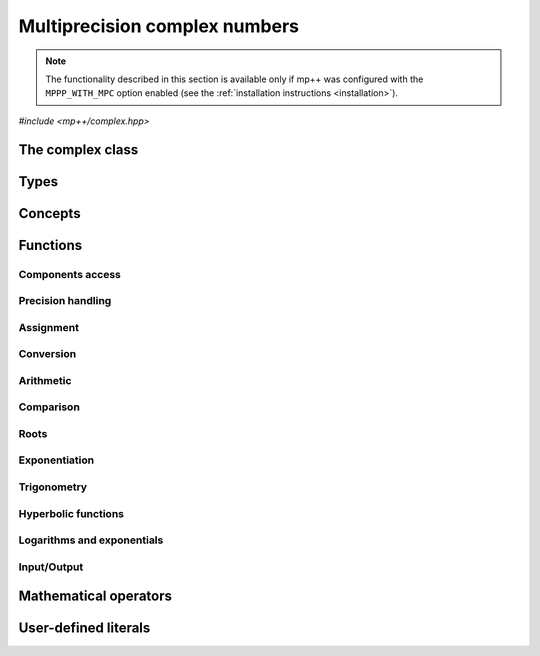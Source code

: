 Multiprecision complex numbers
==============================

.. note::

   The functionality described in this section is available only if mp++ was configured
   with the ``MPPP_WITH_MPC`` option enabled (see the :ref:`installation instructions <installation>`).

.. versionadded:: 0.20

*#include <mp++/complex.hpp>*

The complex class
-----------------

.. cpp:class:: mppp::complex

   Multiprecision complex class.

   This class represents arbitrary-precision complex values as real-imaginary pairs encoded in a
   binary floating-point format.
   It acts as a wrapper around the MPC :cpp:type:`mpc_t` type, pairing multiprecision significands
   (whose size can be set at runtime) to fixed-size exponents. In other words, the real and imaginary parts
   of :cpp:class:`~mppp::complex`
   values can have an arbitrary number of binary digits of precision (limited only by the available memory),
   but the exponent range is limited. The real and imaginary parts of a :cpp:class:`~mppp::complex` always
   have the same precision.

   :cpp:class:`~mppp::complex` aims to behave like a floating-point C++ type whose precision is a runtime property
   of the class instances rather than a compile-time property of the type. Because of this, the way precision
   is handled in :cpp:class:`~mppp::complex` differs from the way it is managed in MPC. The most important difference
   is that in operations involving :cpp:class:`~mppp::complex` the precision of the result is usually determined
   by the precision of the operands, whereas in MPC the precision of the operation is determined by the precision
   of the return value (which is always passed as the first function parameter in the MPC API). For instance,
   in the following code,

   .. code-block:: c++

      auto c = complex{5, complex_prec_t(200)} + real{6, complex_prec_t(150)};

   the first operand has a value of 5 and precision of 200 bits, while the second operand has a value of 6 and precision
   150 bits. The precision of the result ``c`` will be
   the maximum precision among the two operands, that is, 200 bits.

   The real and imaginary parts of a :cpp:class:`~mppp::complex` always have the same precision.
   The precision of a :cpp:class:`~mppp::complex` can be set at construction, or it can be changed later via functions
   such as :cpp:func:`mppp::complex::set_prec()`, :cpp:func:`mppp::complex::prec_round()`, etc. By default,
   the precision of a :cpp:class:`~mppp::complex` is automatically deduced upon construction following a set of heuristics
   aimed at ensuring that the constructed :cpp:class:`~mppp::complex` preserves the value used for initialisation,
   if possible.
   For instance, by default the construction of a :cpp:class:`~mppp::complex` from a 32 bit integer will yield a
   :cpp:class:`~mppp::complex` with a precision of 32 bits. This behaviour can be altered by specifying explicitly
   the desired precision value.

   Most of the functionality is exposed via plain :ref:`functions <complex_functions>`, with the
   general convention that the functions are named after the corresponding MPC functions minus the leading ``mpc_``
   prefix. For instance, the MPC call

   .. code-block:: c++

      mpc_add(rop, a, b, MPC_RNDNN);

   that writes the result of ``a + b``, rounded to nearest, into ``rop``, becomes simply

   .. code-block:: c++

      add(rop, a, b);

   where the ``add()`` function is resolved via argument-dependent lookup. Function calls with overlapping arguments
   are allowed, unless noted otherwise. Unless otherwise specified, the :cpp:class:`~mppp::complex` API always
   rounds to nearest (that is, the ``MPC_RNDNN`` rounding mode is used).

   Various :ref:`overloaded operators <complex_operators>` are provided. The arithmetic operators always return
   a :cpp:class:`~mppp::complex` result.

   Member functions are provided to access directly the internal :cpp:type:`mpc_t` instance (see
   :cpp:func:`mppp::complex::get_mpc_t()` and :cpp:func:`mppp::complex::_get_mpc_t()`), so that
   it is possible to use transparently the MPC API with :cpp:class:`~mppp::complex` objects.

   A :ref:`tutorial <tutorial_complex>` showcasing various features of :cpp:class:`~mppp::complex`
   is available.

   .. cpp:function:: complex()

      Default constructor.

      The real and imaginary parts will both be initialised to positive zero, the precision will be
      the value returned by :cpp:func:`mppp::real_prec_min()`.

   .. cpp:function:: complex(const complex &other)
   .. cpp:function:: complex(complex &&other) noexcept

      Copy and move constructors.

      The copy constructor performs an exact deep copy of the input object.

      After move construction, the only valid operations on *other* are
      destruction, copy/move assignment and the invocation of the :cpp:func:`~mppp::complex::is_valid()`
      member function. After re-assignment, *other* can be used normally again.

      :param other: the construction argument.

   .. cpp:function:: explicit complex(const complex &other, complex_prec_t p)
   .. cpp:function:: explicit complex(complex &&other, complex_prec_t p)

      Copy/move constructors with custom precision.

      These constructors will set *this* to the value of *other* with precision *p*. If *p*
      is smaller than the precision of *other*, a rounding operation will be performed,
      otherwise the value will be copied exactly.

      After move construction, the only valid operations on *other* are
      destruction, copy/move assignment and the invocation of the :cpp:func:`~mppp::complex::is_valid()`
      member function. After re-assignment, *other* can be used normally again.

      :param other: the construction argument.
      :param p: the desired precision.

      :exception std\:\:invalid_argument: if *p* is outside the range established by
        :cpp:func:`mppp::real_prec_min()` and :cpp:func:`mppp::real_prec_max()`.

   .. cpp:function:: template <complex_interoperable T> explicit complex(T &&x, complex_prec_t p)
   .. cpp:function:: template <complex_interoperable T> explicit complex(T &&x)

      Generic constructors.

      The generic constructors will set ``this`` to the value of *x*.

      The variant with the *p* argument will set the precision of ``this``
      exactly to *p*.

      The variant without the *p* argument will set the
      precision of ``this`` according to the following heuristics:

      * if ``T`` is :cpp:class:`~mppp::real`, then the precision is set to
        the precision of *x* (as returned by :cpp:func:`mppp::real::get_prec()`),
      * if ``T`` is real-valued, then the precision is set following the same
        heuristics described in the generic constructor of :cpp:class:`~mppp::real`,
      * if ``T`` is complex-valued, then the precision is set to the maximum
        between the precisions of the real and imaginary parts of *x* (which are deduced
        following the same
        heuristics described in the generic constructor of :cpp:class:`~mppp::real`).

      :param x: the construction argument.
      :param p: the desired precision.

      :exception unspecified: any exception raised by the invoked :cpp:class:`~mppp::real`
        constructor.

   .. cpp:function:: template <rv_complex_interoperable T, rv_complex_interoperable U> explicit complex(T &&x, U &&y, complex_prec_t p)
   .. cpp:function:: template <rv_complex_interoperable T, rv_complex_interoperable U> explicit complex(T &&x, U &&y)

      Generic constructors from real and imaginary parts.

      These constructors will set ``this`` to :math:`x+\imath y`.

      The variant with the *p* argument will set the precision of ``this``
      exactly to *p*.

      Otherwise, the precision of ``this`` will be the maximum among the deduced precisions
      of *x* and *y*. The precision deduction rules are the same explained in the generic
      constructors of :cpp:class:`~mppp::real`. If *x* and/or *y* are :cpp:class:`~mppp::real`,
      the deduced precision is the output of :cpp:func:`mppp::real::get_prec()`.

      :param x: the real part of the value that will be used for the initialisation.
      :param y: the imaginary part of the value that will be used for the initialisation.
      :param p: the desired precision.

      :exception unspecified: any exception raised by the invoked :cpp:class:`~mppp::real`
        constructor.

   .. cpp:function:: template <string_type T> explicit complex(const T &s, int base, complex_prec_t p)
   .. cpp:function:: template <string_type T> explicit complex(const T &s, complex_prec_t p)

      Constructors from string, base and precision.

      These constructors will initialise ``this`` from the :cpp:concept:`~mppp::string_type` *s*,
      which is interpreted as a complex number in base *base*. *base* must be either zero (in which case the base
      will be automatically deduced) or a number in the :math:`\left[ 2,62 \right]` range.
      The accepted string formats are:

      * a single floating-point number (e.g., ``1.234``),
      * a single floating-point number surrounded by round brackets
        (e.g., ``(1.234)``),
      * a pair of floating-point numbers, surrounded by round brackets and
        separated by a comma (e.g., ``(1.234, 4.567)``).

      The allowed floating-point representations (for both the real and imaginary part)
      are described in the documentation of the constructor from string of
      :cpp:class:`~mppp::real`.

      The precision of ``this`` will be set to *p*.

      The second constructor calls the first one with a *base* value of 10.

      :param s: the input string.
      :param base: the base used in the string representation.
      :param p: the desired precision.

      :exception std\:\:invalid_argument: if *base* is not zero and not in the
        :math:`\left[ 2,62 \right]` range, or *s* cannot be interpreted as a complex number.

      :exception unspecified: any exception thrown by the constructor of
        :cpp:class:`~mppp::real` from string.

   .. cpp:function:: explicit complex(const char *begin, const char *end, int base, complex_prec_t p)
   .. cpp:function:: explicit complex(const char *begin, const char *end, complex_prec_t p)

      Constructors from range of characters, base and precision.

      The first constructor will initialise ``this`` from the content of the input half-open range,
      which is interpreted as the string representation of a complex value in base ``base``.

      Internally, the constructor will copy the content of the range to a local buffer, add a
      string terminator, and invoke the constructor from string, base and precision.

      The second constructor calls the first one with a *base* value of 10.

      :param begin: the start of the input range.
      :param end: the end of the input range.
      :param base: the base used in the string representation.
      :param p: the desired precision.

      :exception unspecified: any exception thrown by the constructor from string, or by memory
        allocation errors in standard containers.

   .. cpp:function:: explicit complex(const mpc_t c)

      Constructor from an :cpp:type:`mpc_t`.

      This constructor will initialise ``this`` with an exact deep copy of *c*.

      .. warning::

         It is the user's responsibility to ensure that *c* has been correctly initialised
         with a precision which is:

         * the same for the real and imaginary parts,
         * within the bounds established by :cpp:func:`mppp::real_prec_min()`
           and :cpp:func:`mppp::real_prec_max()`.

      :param c: the :cpp:type:`mpc_t` that will be deep-copied.

   .. cpp:function:: explicit complex(mpc_t &&c)

      Move constructor from an :cpp:type:`mpc_t`.

      This constructor will initialise ``this`` with a shallow copy of *c*.

      .. warning::

         It is the user's responsibility to ensure that *c* has been correctly initialised
         with a precision which is:

         * the same for the real and imaginary parts,
         * within the bounds established by :cpp:func:`mppp::real_prec_min()`
           and :cpp:func:`mppp::real_prec_max()`.

         Additionally, the user must ensure that, after construction, ``mpc_clear()`` is never
         called on *c*: the resources previously owned by *c* are now owned by ``this``, which
         will take care of releasing them when the destructor is called.

      .. note::

         Due to a compiler bug, this constructor is not available on Microsoft Visual Studio.

      :param c: the :cpp:type:`mpc_t` that will be moved.

   .. cpp:function:: ~complex()

      Destructor.

      The destructor will run sanity checks in debug mode.

   .. cpp:function:: complex &operator=(const complex &other)
   .. cpp:function:: complex &operator=(complex &&other) noexcept

      Copy and move assignment operators.

      :param other: the assignment argument.

      :return: a reference to ``this``.

   .. cpp:function:: template <complex_interoperable T> complex &operator=(T &&x)

      The generic assignment operator will set ``this`` to the value of *x*.

      The precision of ``this`` will be set according to the same
      heuristics described in the generic constructor.

      :param x: the assignment argument.

      :return: a reference to ``this``.

      :exception unspecified: any exception thrown by the generic assignment operator
        of :cpp:class:`~mppp::real`.

   .. cpp:function:: complex &operator=(const mpc_t c)

      Copy assignment from :cpp:type:`mpc_t`.

      This operator will set ``this`` to a deep copy of *c*.

      .. warning::

         It is the user's responsibility to ensure that *c* has been correctly initialised
         with a precision which is:

         * the same for the real and imaginary parts,
         * within the bounds established by :cpp:func:`mppp::real_prec_min()`
           and :cpp:func:`mppp::real_prec_max()`.

      :param c: the assignment argument.

      :return: a reference to ``this``.

   .. cpp:function:: complex &operator=(mpc_t &&c)

      Move assignment from :cpp:type:`mpc_t`.

      This operator will set ``this`` to a shallow copy of *c*.

      .. warning::

         It is the user's responsibility to ensure that *c* has been correctly initialised
         with a precision which is:

         * the same for the real and imaginary parts,
         * within the bounds established by :cpp:func:`mppp::real_prec_min()`
           and :cpp:func:`mppp::real_prec_max()`.

         Additionally, the user must ensure that, after the assignment, ``mpc_clear()`` is never
         called on *c*: the resources previously owned by *c* are now owned by ``this``, which
         will take care of releasing them when the destructor is called.

      .. note::

         Due to a compiler bug, this operator is not available on Microsoft Visual Studio.

      :param c: the assignment argument.

      :return: a reference to ``this``.

   .. cpp:function:: bool is_valid() const noexcept

      Check validity.

      A :cpp:class:`~mppp::complex` becomes invalid after it is used
      as an argument to the move constructor.

      :return: ``true`` if ``this`` is valid, ``false`` otherwise.

   .. cpp:function:: complex &set(const complex &other)

      Set to another :cpp:class:`~mppp::complex`.

      This member function will set ``this`` to the value of *other*. Contrary to the copy assignment operator,
      the precision of the assignment is dictated by the precision of ``this``, rather than
      the precision of *other*. Consequently, the precision of ``this`` will not be altered by the
      assignment, and a rounding might occur, depending on the values
      and the precisions of the operands.

      This function is a thin wrapper around the ``mpc_set()`` assignment function from the MPC API.

      :param other: the value to which ``this`` will be set.

      :return: a reference to ``this``.

   .. cpp:function:: template <complex_interoperable T> complex &set(const T &x)

      Generic setter.

      This member function will set ``this`` to the value of *x*. Contrary to the generic assignment operator,
      the precision of the assignment is dictated by the precision of ``this``, rather than
      being deduced from the type and value of *x*. Consequently, the precision of ``this`` will not be altered
      by the assignment, and a rounding might occur, depending on the operands.

      :param x: the value to which ``this`` will be set.

      :return: a reference to ``this``.

   .. cpp:function:: template <string_type T> complex &set(const T &s, int base = 10)

      Setter to string.

      This member function will set ``this`` to the value represented by *s*, which will
      be interpreted as a complex number in base *base* (the expected string representations
      for a complex number are detailed in the documentation of the constructor from string).
      *base* must be either 0 (in which case the base is
      automatically deduced), or a value in the :math:`\left[ 2,62 \right]` range.
      The precision of the assignment is dictated by the
      precision of ``this``, and a rounding might thus occur.

      If *s* is not a valid representation of a complex number in base *base*, the real and imaginary
      parts of ``this`` will be set to NaN and an error will be raised.

      :param s: the string to which ``this`` will be set.
      :param base: the base used in the string representation.

      :return: a reference to ``this``.

      :exception std\:\:invalid_argument: if *s* cannot be parsed as a complex value, or if the value
        of *base* is invalid.
      :exception unspecified: any exception thrown by memory allocation errors in standard containers.

   .. cpp:function:: complex &set(const char *begin, const char *end, int base = 10)

      Set to character range.

      This setter will set ``this`` to the content of the input half-open range,
      which is interpreted as the string representation of a complex value in base *base*.

      Internally, the setter will copy the content of the range to a local buffer, add a
      string terminator, and invoke the setter to string.

      :param begin: the start of the input range.
      :param end: the end of the input range.
      :param base: the base used in the string representation.

      :return: a reference to ``this``.

      :exception unspecified: any exception thrown by the setter to string, or by memory
        allocation errors in standard containers.

   .. cpp:function:: complex &set(const mpc_t c)

      Set to an :cpp:type:`mpc_t`.

      This member function will set ``this`` to the value of *c*. Contrary to the corresponding assignment operator,
      the precision of the assignment is dictated by the precision of ``this``, rather than
      the precision of *c*. Consequently, the precision of ``this`` will not be altered by the
      assignment, and a rounding might occur, depending on the values
      and the precisions of the operands.

      This function is a thin wrapper around the ``mpc_set()`` assignment function from the MPC API.

      .. warning::

         It is the user's responsibility to ensure that *c* has been correctly initialised
         with a precision which is:

         * the same for the real and imaginary parts,
         * within the bounds established by :cpp:func:`mppp::real_prec_min()`
           and :cpp:func:`mppp::real_prec_max()`.

      :param c: the assignment argument.

      :return: a reference to ``this``.

   .. cpp:function:: complex &set_nan()

      Set to NaN.

      This member function will set both the real and imaginary parts of ``this``
      to NaN.

      :return: a reference to ``this``.

   .. cpp:function:: const mpc_struct_t *get_mpc_t() const
   .. cpp:function:: mpc_struct_t *_get_mpc_t()

      Getters for the internal :cpp:type:`mpc_t` instance.

      These member functions will return a const or mutable pointer
      to the internal :cpp:type:`mpc_t` instance.

      .. warning::

         When using the mutable getter, it is the user's responsibility to ensure
         that the internal MPC structure is kept in a state which respects the invariants
         of the :cpp:class:`~mppp::complex` class. Specifically, the precision value
         must be the same for the real and imaginary parts and
         within the bounds established by :cpp:func:`mppp::real_prec_min()` and
         :cpp:func:`mppp::real_prec_max()`, and upon destruction a :cpp:class:`~mppp::complex`
         object must contain a valid :cpp:type:`mpc_t` object.

      :return: a const or mutable pointer to the internal MPC structure.

   .. cpp:function:: bool zero_p() const
   .. cpp:function:: bool inf_p() const
   .. cpp:function:: bool number_p() const
   .. cpp:function:: bool is_one() const

      Detect special values.

      These member functions will return ``true`` if ``this`` is, respectively:

      * zero,
      * a complex infinity (that is, at least one component of ``this``
        is an infinity),
      * a finite number (that is, both components of ``this`` are finite
        numbers),
      * one,

      ``false`` otherwise.

      .. versionadded:: 0.21

         The ``inf_p()`` and ``number_p()`` functions.

      :return: the result of the detection.

   .. cpp:function:: mpfr_prec_t get_prec() const

      Precision getter.

      :return: the precision of ``this``.

   .. cpp:function:: complex &set_prec(mpfr_prec_t p)

      Destructively set the precision

      This member function will set the precision of ``this`` to exactly *p* bits. The value
      of the real and imaginary parts of ``this`` will be set to NaN.

      :param p: the desired precision.

      :return: a reference to ``this``.

      :exception std\:\:invalid_argument: if *p* is outside the range established by
        :cpp:func:`mppp::real_prec_min()` and :cpp:func:`mppp::real_prec_max()`.

   .. cpp:function:: complex &prec_round(mpfr_prec_t p)

      Set the precision maintaining the current value.

      This member function will set the precision of ``this`` to exactly *p* bits. If *p*
      is smaller than the current precision of ``this``, a rounding operation will be performed,
      otherwise the current value will be preserved exactly.

      :param p: the desired precision.

      :return: a reference to ``this``.

      :exception std\:\:invalid_argument: if *p* is outside the range established by
        :cpp:func:`mppp::real_prec_min()` and :cpp:func:`mppp::real_prec_max()`.

   .. cpp:function:: template <complex_convertible T> explicit operator T() const

      Generic conversion operator.

      This operator will convert ``this`` to ``T``.

      Conversion to ``bool`` returns ``false`` if ``this`` is zero, ``true`` otherwise.

      Conversion to other real-valued :cpp:concept:`~mppp::complex_convertible` types
      will attempt to convert the real part of ``this`` to ``T`` via the cast operator
      of :cpp:class:`~mppp::real` (unless ``T`` is :cpp:class:`~mppp::real`, in which case a copy
      of the real part of ``this`` will be returned). If the imaginary part of ``this`` is nonzero,
      a domain error will be raised.

      Conversion to complex-valued :cpp:concept:`~mppp::complex_convertible` types
      is also implemented on top of the conversion operator of :cpp:class:`~mppp::real`.

      :return: ``this`` converted to ``T``.

      :exception std\:\:domain_error: if ``T`` is a real-valued type other than ``bool`` and
        the imaginary part of ``this`` is not zero.
      :exception unspecified: any exception raised by the cast operator of :cpp:class:`~mppp::real`.

   .. cpp:function:: template <complex_convertible T> bool get(T &rop) const

      Generic conversion function.

      This member function, similarly to the conversion operator, will convert ``this`` to
      ``T``, storing the result of the conversion into *rop*. Differently
      from the conversion operator, this function does not raise any exception: if the conversion is successful, the
      function will return ``true``, otherwise the function will return ``false``. If the conversion fails,
      *rop* will not be altered.

      :param rop: the variable which will store the result of the conversion.

      :return: ``true`` if the conversion succeeded, ``false`` otherwise. The conversion can fail in the ways
        specified in the documentation of the conversion operator.

   .. cpp:function:: std::string to_string(int base = 10) const

      Conversion to string.

      This member function will convert ``this`` to a string representation in base *base*. The returned string is guaranteed
      to produce exactly the original value when used in one of the constructors from string of
      :cpp:class:`~mppp::complex` (provided that the original precision and base are used in the construction).

      :param base: the base to be used for the string representation.

      :return: ``this`` converted to a string.

      :exception unspecified: any exception thrown by :cpp:func:`mppp::real::to_string()`.

   .. cpp:function:: std::pair<real, real> get_real_imag() const &
   .. cpp:function:: std::pair<real, real> get_real_imag() &&

      Copy or move out the real and imaginary parts.

      After the invocation of the second overload, the only valid operations on ``this`` are
      destruction, copy/move assignment and the invocation of the :cpp:func:`~mppp::complex::is_valid()`
      member function. After re-assignment, ``this`` can be used normally again.

      :return: a pair containing the real and imaginary parts of ``this``, represented
        as :cpp:class:`~mppp::real` objects.

   .. cpp:function:: re_cref real_cref() const
   .. cpp:function:: im_cref imag_cref() const
   .. cpp:function:: re_ref real_ref()
   .. cpp:function:: im_ref imag_ref()

      .. note::

        These member functions are available only if at least C++17 is being used.

      These member functions facilitate the creation of ``const`` or mutable reference
      wrappers to the real and imaginary parts of ``this``.

      See the documentation of :cpp:class:`~mppp::complex::re_cref`,
      :cpp:class:`~mppp::complex::im_cref`, :cpp:class:`~mppp::complex::re_ref`
      and :cpp:class:`~mppp::complex::im_ref` for information on how to
      use these classes.

      :return: a ``const`` or mutable reference wrapper to the real or
        imaginary part of ``this``.

   .. cpp:function:: complex &neg()
   .. cpp:function:: complex &conj()
   .. cpp:function:: complex &proj()
   .. cpp:function:: complex &abs()
   .. cpp:function:: complex &norm()
   .. cpp:function:: complex &arg()
   .. cpp:function:: complex &sqr()
   .. cpp:function:: complex &mul_i(int s = 0)
   .. cpp:function:: complex &inv()

      .. note::

         The ``inv()`` function is available only if mp++ was
         configured with the ``MPPP_WITH_ARB`` option enabled.

      In-place basic aritmetic functions.

      These member functions will set ``this`` to, respectively:

      * :math:`-z`,
      * :math:`\overline{z}`,
      * the projection of :math:`z` into Riemann sphere,
      * :math:`\left| z \right|`,
      * :math:`\left| z \right|^2`,
      * :math:`\arg z`,
      * :math:`z^2`,
      * :math:`\imath z` (if :math:`s\geq 0`) or :math:`-\imath z` (if :math:`s < 0`),
      * :math:`1/z`,

      where :math:`z` is the current value of ``this``.

      The ``inv()`` function follows the conventions laid out in Annex G
      of the C99 standard when ``this`` is zero or an infinity.

      .. versionadded:: 0.21

         The ``inv()`` function.

      :return: a reference to ``this``.

   .. cpp:function:: complex &sqrt()
   .. cpp:function:: complex &rec_sqrt()

      .. note::

         The ``rec_sqrt()`` function is available only if mp++ was
         configured with the ``MPPP_WITH_ARB`` option enabled.

      In-place roots.

      These member functions will set ``this`` to, respectively:

      * :math:`\sqrt{z}`,
      * :math:`1 / \sqrt{z}`,

      where :math:`z` is the current value of ``this``.

      The ``rec_sqrt()`` function follows the conventions laid out in Annex G
      of the C99 standard when ``this`` is zero or an infinity.

      .. versionadded:: 0.21

         The ``rec_sqrt()`` function.

      :return: a reference to ``this``.

   .. cpp:function:: complex &exp()
   .. cpp:function:: complex &log()
   .. cpp:function:: complex &log10()

      In-place logarithms and exponentials.

      These member functions will set ``this`` to, respectively:

      * :math:`e^z`,
      * :math:`\log z`,
      * :math:`\log_{10} z`,

      where :math:`z` is the current value of ``this``.

      :return: a reference to ``this``.

   .. cpp:function:: complex &sin()
   .. cpp:function:: complex &cos()
   .. cpp:function:: complex &tan()
   .. cpp:function:: complex &asin()
   .. cpp:function:: complex &acos()
   .. cpp:function:: complex &atan()

      In-place (inverse) trigonometric functions.

      These member functions will set ``this`` to, respectively:

      * :math:`\sin{z}`,
      * :math:`\cos{z}`,
      * :math:`\tan{z}`,
      * :math:`\arcsin{z}`,
      * :math:`\arccos{z}`,
      * :math:`\arctan{z}`,

      where :math:`z` is the current value of ``this``.

      :return: a reference to ``this``.

   .. cpp:function:: complex &sinh()
   .. cpp:function:: complex &cosh()
   .. cpp:function:: complex &tanh()
   .. cpp:function:: complex &asinh()
   .. cpp:function:: complex &acosh()
   .. cpp:function:: complex &atanh()

      In-place (inverse) hyperbolic functions.

      These member functions will set ``this`` to, respectively:

      * :math:`\sinh{z}`,
      * :math:`\cosh{z}`,
      * :math:`\tanh{z}`,
      * :math:`\operatorname{arcsinh}{z}`,
      * :math:`\operatorname{arccosh}{z}`,
      * :math:`\operatorname{arctanh}{z}`,

      where :math:`z` is the current value of ``this``.

      :return: a reference to ``this``.

Types
-----

.. cpp:type:: mpc_t

   This is the type used by the MPC library to represent multiprecision complex numbers.
   It is defined as an array of size 1 of an unspecified structure
   (see :cpp:type:`~mppp::mpc_struct_t`).

.. cpp:type:: mppp::mpc_struct_t = std::remove_extent_t<mpc_t>

   The C structure used by MPC to represent arbitrary-precision complex numbers.
   The MPC type :cpp:type:`mpc_t` is defined as an array of size 1 of this structure.

.. cpp:enum-class:: mppp::complex_prec_t : mpfr_prec_t

   A strongly-typed counterpart to :cpp:type:`mpfr_prec_t`, used in the constructors of
   :cpp:class:`~mppp::complex` in order to avoid ambiguities during overload resolution.

Concepts
--------

.. cpp:concept:: template <typename T> mppp::cvr_complex

   This concept is satisfied if the type ``T``, after the removal of reference and cv qualifiers,
   is the same as :cpp:class:`mppp::complex`.

.. cpp:concept:: template <typename T> mppp::rv_complex_interoperable

   This concept is satisfied if ``T``, after the removal of reference and cv qualifiers,
   is a real-valued type that can interoperate with :cpp:class:`~mppp::complex`.
   Specifically, this concept will be ``true`` if ``T``, after the removal of reference and cv qualifiers,
   is either:

   * a :cpp:concept:`~mppp::cpp_arithmetic` type, or
   * an :cpp:class:`~mppp::integer`, or
   * a :cpp:class:`~mppp::rational`, or
   * :cpp:class:`~mppp::real128`, or
   * :cpp:class:`~mppp::real`.

.. cpp:concept:: template <typename T> mppp::complex_interoperable

   This concept is satisfied if ``T``, after the removal of reference and cv qualifiers,
   is a type that can interoperate with :cpp:class:`~mppp::complex`.
   Specifically, this concept will be ``true`` if ``T``, after the removal of reference and cv qualifiers,
   is either:

   * an :cpp:concept:`~mppp::rv_complex_interoperable` type, or
   * a :cpp:concept:`~mppp::cpp_complex` type, or
   * :cpp:class:`~mppp::complex128`.

.. cpp:concept:: template <typename T> mppp::complex_convertible

   This concept is satisfied if ``T`` is a type which a :cpp:class:`~mppp::complex`
   can be converted to. Specifically, this concept will be true if ``T``
   is a :cpp:concept:`~mppp::complex_interoperable` type which is not a reference
   or cv qualified.

.. cpp:concept:: template <typename... Args> mppp::complex_set_args

   This concept is satisfied if the types in the parameter pack ``Args``
   can be used as argument types in one of the :cpp:func:`mppp::complex::set()` member function overloads.
   In other words, this concept is satisfied if the expression

   .. code-block:: c++

      c.set(x, y, z, ...);

   is valid (where ``c`` is a non-const :cpp:class:`~mppp::complex` and ``x``, ``y``, ``z``, etc. are const
   references to the types in ``Args``).

.. cpp:concept:: template <typename T, typename U> mppp::complex_eq_op_types

   This concept is satisfied if the types ``T`` and ``U`` are suitable for use in the
   equality/inequality :ref:`operators <complex_operators>`
   involving :cpp:class:`~mppp::complex`. Specifically, the concept will be ``true`` if either:

   * ``T`` and ``U`` both satisfy :cpp:concept:`~mppp::cvr_complex`, or
   * one type satisfies :cpp:concept:`~mppp::cvr_complex` and the other type
     satisfies :cpp:concept:`~mppp::complex_interoperable`.

.. cpp:concept:: template <typename T, typename U> mppp::complex_op_types

   This concept is satisfied if the types ``T`` and ``U`` are suitable for use in the
   generic binary :ref:`operators <complex_operators>` and :ref:`functions <complex_functions>`
   involving :cpp:class:`~mppp::complex`. Specifically, the concept will be ``true`` if either:

   * ``T`` and ``U`` satisfy :cpp:concept:`~mppp::complex_eq_op_types`, or
   * one type satisfies :cpp:concept:`~mppp::cvr_real` and the other type,
     after the removal of reference and cv qualifiers, either satisfies
     :cpp:concept:`~mppp::cpp_complex` or it is :cpp:class:`~mppp::complex128`.

.. cpp:concept:: template <typename T, typename U> mppp::complex_in_place_op_types

   This concept is satisfied if the types ``T`` and ``U`` are suitable for use in the
   generic in-place :ref:`operators <complex_operators>`
   involving :cpp:class:`~mppp::complex`. Specifically, the concept will be ``true`` if
   ``T`` and ``U`` satisfy :cpp:concept:`~mppp::complex_op_types` and ``T``, after the removal
   of reference, is not const.

.. _complex_functions:

Functions
---------

.. _complex_components_access:

Components access
~~~~~~~~~~~~~~~~~

.. cpp:function:: std::pair<mppp::real, mppp::real> mppp::get_real_imag(const mppp::complex &c)
.. cpp:function:: std::pair<mppp::real, mppp::real> mppp::get_real_imag(mppp::complex &&c)

   Copy or move out the real and imaginary parts of a :cpp:class:`~mppp::complex`.

   After the invocation of the second overload, the only valid operations on *c* are
   destruction, copy/move assignment and the invocation of the :cpp:func:`~mppp::complex::is_valid()`
   member function. After re-assignment, *c* can be used normally again.

   :param c: the input parameter.

   :return: a pair containing the real and imaginary parts of *c*, represented
      as :cpp:class:`~mppp::real` objects.

.. cpp:class:: mppp::complex::re_cref

   ``const`` reference wrapper for the
   real part of a :cpp:class:`~mppp::complex`.

   After construction from a :cpp:class:`~mppp::complex`,
   an instance of this class can be used to perform read-only operations
   on the real part of the :cpp:class:`~mppp::complex` number
   via the :cpp:class:`~mppp::real` API.

   Here's a typical usage pattern:

   .. code-block:: c++

      complex c{1, 2};

      {
         // Place the re_cref object in a new scope
         // in order to minimise its lifetime.
         complex::re_cref re{c};

         // We can use 're' as-if it was a pointer
         // to an mppp::real.
         std::cout << "The real part of c is " << *re << '\n';
         std::cout << "Is the real part of c one? " << re->is_one() << '\n';
      }

   Because :cpp:class:`~mppp::complex::re_cref` shares data
   with a :cpp:class:`~mppp::complex`, special care should
   be taken in order to avoid undefined behaviour. In particular:

   * the lifetime of a :cpp:class:`~mppp::complex::re_cref`
     is tied to the lifetime of the :cpp:class:`~mppp::complex`
     from which it was constructed. Thus, a
     :cpp:class:`~mppp::complex::re_cref` must always be destroyed
     before the destruction of the :cpp:class:`~mppp::complex`
     from which it was constructed;
   * during the lifetime of a :cpp:class:`~mppp::complex::re_cref`,
     only ``const`` operations on the :cpp:class:`~mppp::complex`
     from which it was constructed are allowed.

   The easiest way to avoid mistakes is to follow these guidelines:

   * create a :cpp:class:`~mppp::complex::re_cref` object in a new scope,
   * in the new scope, don't perform non-``const`` operations on the
     :cpp:class:`~mppp::complex` from which the
     :cpp:class:`~mppp::complex::re_cref` object was created,
   * exit the new scope as soon as you are finished interacting
     with the :cpp:class:`~mppp::complex::re_cref` object.

   When using at least C++17, the creation of a :cpp:class:`~mppp::complex::re_cref`
   can also be accomplished via the :cpp:func:`mppp::complex::real_cref()`
   and :cpp:func:`mppp::real_cref()` functions (which slightly reduce
   the amount of typing).

   .. cpp:function:: explicit re_cref(const complex &c)

      Constructor.

      This is the only constructor available for a :cpp:class:`~mppp::complex::re_cref`
      object. It will create a reference to the real part of *c*.

      :param c: the input :cpp:class:`~mppp::complex`.

   .. cpp:function:: re_cref(const re_cref &) = delete
   .. cpp:function:: re_cref(re_cref &&) = delete
   .. cpp:function:: re_cref &operator=(const re_cref &) = delete
   .. cpp:function:: re_cref &operator=(re_cref &&) = delete

      :cpp:class:`~mppp::complex::re_cref` cannot be copied or moved.

   .. cpp:function:: const real &operator*() const
   .. cpp:function:: const real *operator->() const

      Dereference and arrow operators.

      These operators allow to interact with a :cpp:class:`~mppp::complex::re_cref`
      as-if it was a ``const`` pointer to a :cpp:class:`~mppp::real` object.

      :return: a ``const`` reference/pointer to a :cpp:class:`~mppp::real` object.

.. cpp:class:: mppp::complex::im_cref

   ``const`` reference wrapper for the imaginary part of a :cpp:class:`~mppp::complex`.

   The API is identical to :cpp:class:`~mppp::complex::re_cref`.

.. cpp:class:: mppp::complex::re_ref

   Mutable reference wrapper for the real part of a :cpp:class:`~mppp::complex`.

   After construction from a :cpp:class:`~mppp::complex`,
   an instance of this class can be used to perform non-``const`` operations
   on the real part of the :cpp:class:`~mppp::complex` number
   via the :cpp:class:`~mppp::real` API.

   Here's a typical usage pattern:

   .. code-block:: c++

      complex c{1, 2};

      {
         // Place the re_ref object in a new scope
         // in order to minimise its lifetime.
         complex::re_ref re{c};

         // We can use 're' as-if it was a pointer
         // to an mppp::real.
         *re += 5;
      }

      std::cout << "c is now: " << c << '\n'; // Will print '(6.000..., 2.000...)'.

   On construction, :cpp:class:`~mppp::complex::re_ref` takes ownership of the real
   part of a :cpp:class:`~mppp::complex`. On destruction,
   :cpp:class:`~mppp::complex::re_ref` will automatically transfer its content back
   to the real part of the :cpp:class:`~mppp::complex` from
   which it was constructed. In order to avoid misuses, it is thus
   important to keep the following in mind:

   * the lifetime of a :cpp:class:`~mppp::complex::re_ref`
     is tied to the lifetime of the :cpp:class:`~mppp::complex`
     from which it was constructed. Thus, a
     :cpp:class:`~mppp::complex::re_ref` must always be destroyed
     before the destruction of the :cpp:class:`~mppp::complex`
     from which it was constructed;
   * during the lifetime of a :cpp:class:`~mppp::complex::re_ref`,
     neither ``const`` nor mutable operations can be performed
     on the :cpp:class:`~mppp::complex` from which it was constructed.
     The **only** exception to this rule is that it is allowed
     to create an :cpp:class:`~mppp::complex::im_cref` or an
     :cpp:class:`~mppp::complex::im_ref` to the :cpp:class:`~mppp::complex`
     (so that it is possible to operate on both the real and imaginary parts
     of a :cpp:class:`~mppp::complex` at the same time);
   * it is the user's responsibility to ensure that any modification to the
     precision of the real part is propagated to the imaginary part
     of the :cpp:class:`~mppp::complex` (so that the :cpp:class:`~mppp::complex`
     class invariant dictating that the real and imaginary parts must always
     have the same precision is preserved).

   The easiest way to avoid mistakes is to follow these guidelines:

   * create a :cpp:class:`~mppp::complex::re_ref` object in a new scope,
   * in the new scope, never reuse the :cpp:class:`~mppp::complex`
     from which the :cpp:class:`~mppp::complex::re_ref` object was created.
     The **only** exception is that you can create an
     :cpp:class:`~mppp::complex::im_cref` or an
     :cpp:class:`~mppp::complex::im_ref` to the same :cpp:class:`~mppp::complex`;
   * ensure that any modification to the precision of the real part is propagated
     to the imaginary part;
   * exit the new scope as soon as you are finished interacting
     with the :cpp:class:`~mppp::complex::re_ref` object.

   When using at least C++17, the creation of a :cpp:class:`~mppp::complex::re_ref`
   can also be accomplished via the :cpp:func:`mppp::complex::real_ref()`
   and :cpp:func:`mppp::real_ref()` functions (which slightly reduce
   the amount of typing).

   .. cpp:function:: explicit re_ref(complex &c)

      Constructor.

      This is the only constructor available for a :cpp:class:`~mppp::complex::re_ref`
      object. It will take ownership of the real part of a :cpp:class:`~mppp::complex`.

      :param c: the input :cpp:class:`~mppp::complex`.

   .. cpp:function:: re_ref(const re_ref &) = delete
   .. cpp:function:: re_ref(re_ref &&) = delete
   .. cpp:function:: re_ref &operator=(const re_ref &) = delete
   .. cpp:function:: re_ref &operator=(re_ref &&) = delete

      :cpp:class:`~mppp::complex::re_ref` cannot be copied or moved.

   .. cpp:function:: ~re_ref()

      The destructor will transfer the (possibly modified) real part
      back to the :cpp:class:`~mppp::complex`
      from which the :cpp:class:`~mppp::complex::re_ref` object was created.

   .. cpp:function:: real &operator*()
   .. cpp:function:: real *operator->()

      Dereference and arrow operators.

      These operators allow to interact with a :cpp:class:`~mppp::complex::re_ref`
      as-if it was a pointer to a :cpp:class:`~mppp::real` object.

      :return: a reference/pointer to a :cpp:class:`~mppp::real` object.

.. cpp:class:: mppp::complex::im_ref

   Mutable reference wrapper for the imaginary part of a :cpp:class:`~mppp::complex`.

   The API is identical to :cpp:class:`~mppp::complex::re_ref`.

.. cpp:function:: mppp::complex::re_cref mppp::real_cref(const mppp::complex &c)
.. cpp:function:: mppp::complex::im_cref mppp::imag_cref(const mppp::complex &c)
.. cpp:function:: mppp::complex::re_ref mppp::real_ref(mppp::complex &c)
.. cpp:function:: mppp::complex::im_ref mppp::imag_ref(mppp::complex &c)

   .. note::

      These functions are available only if at least C++17 is being used.

   These functions facilitate the creation of ``const`` or mutable reference
   wrappers to the real and imaginary parts of *c*.

   See the documentation of :cpp:class:`~mppp::complex::re_cref`,
   :cpp:class:`~mppp::complex::im_cref`, :cpp:class:`~mppp::complex::re_ref`
   and :cpp:class:`~mppp::complex::im_ref` for information on how to
   use these classes.

   :param c: the input parameter.

   :return: a ``const`` or mutable reference wrapper to the real or
      imaginary part of *c*.

Precision handling
~~~~~~~~~~~~~~~~~~

.. cpp:function:: mpfr_prec_t mppp::get_prec(const mppp::complex &c)

   Get the precision of a :cpp:class:`~mppp::complex`.

   :param c: the input argument.

   :return: the precision of *c*.

.. cpp:function:: void mppp::set_prec(mppp::complex &c, mpfr_prec_t p)
.. cpp:function:: void mppp::prec_round(mppp::complex &c, mpfr_prec_t p)

   Set the precision of a :cpp:class:`~mppp::complex`.

   The first variant will set the precision of *c* to exactly *p* bits. The value
   of *c* will be set to NaN.

   The second variant will preserve the current value of *c*, performing
   a rounding operation if *p* is less than the current precision of *c*.

   :param c: the input argument.
   :param p: the desired precision.

   :exception unspecified: any exception thrown by :cpp:func:`mppp::complex::set_prec()`
     or :cpp:func:`mppp::complex::prec_round()`.

Assignment
~~~~~~~~~~

.. cpp:function:: template <mppp::complex_set_args... Args> mppp::complex &mppp::set(mppp::complex &c, const Args &... args)

   Generic setter.

   This function will use the arguments *args* to set the value of the :cpp:class:`~mppp::complex` *c*,
   using one of the available :cpp:func:`mppp::complex::set()` overloads. That is,
   the body of this function is equivalent to

   .. code-block:: c++

      return c.set(args...);

   The input arguments must satisfy the :cpp:concept:`mppp::complex_set_args` concept.

   :param c: the return value.
   :param args: the arguments that will be passed to :cpp:func:`mppp::complex::set()`.

   :return: a reference to *c*.

   :exception unspecified: any exception thrown by the invoked :cpp:func:`mppp::complex::set()` overload.

.. cpp:function:: mppp::complex &mppp::set_nan(mppp::complex &c)

   Set to NaN.

   This function will set both the real and imaginary parts of *c* to NaN.

   :param c: the input argument.

   :return: a reference to *c*.

.. cpp:function:: mppp::complex &mppp::set_rootofunity(mppp::complex &c, unsigned long n, unsigned long k)

   Set to a power of the standard primitive n-th root of unity.

   This function will set *c* to :math:`e^{2\pi\imath k/n}`. The precision
   of *c* will not be altered.

   :param c: the input argument.
   :param n: the root order.
   :param k: the exponent.

.. cpp:function:: void mppp::swap(mppp::complex &a, mppp::complex &b) noexcept

   Swap efficiently *a* and *b*.

   :param a: the first argument.
   :param b: the second argument.

Conversion
~~~~~~~~~~

.. cpp:function:: template <mppp::complex_convertible T> bool mppp::get(T &rop, const mppp::complex &c)

   Generic conversion function.

   This function will convert the input :cpp:class:`~mppp::complex` *c* to
   ``T``, storing the result of the conversion into *rop*.
   If the conversion is successful, the function
   will return ``true``, otherwise the function will return ``false``. If the conversion fails, *rop* will
   not be altered.

   :param rop: the variable which will store the result of the conversion.
   :param c: the input argument.

   :return: ``true`` if the conversion succeeded, ``false`` otherwise. The conversion can fail in the ways
      specified in the documentation of the conversion operator for :cpp:class:`~mppp::complex`.

Arithmetic
~~~~~~~~~~

.. cpp:function:: template <mppp::cvr_complex T, mppp::cvr_complex U> mppp::complex &mppp::add(mppp::complex &rop, T &&a, U &&b)
.. cpp:function:: template <mppp::cvr_complex T, mppp::cvr_complex U> mppp::complex &mppp::sub(mppp::complex &rop, T &&a, U &&b)
.. cpp:function:: template <mppp::cvr_complex T, mppp::cvr_complex U> mppp::complex &mppp::mul(mppp::complex &rop, T &&a, U &&b)
.. cpp:function:: template <mppp::cvr_complex T, mppp::cvr_complex U> mppp::complex &mppp::div(mppp::complex &rop, T &&a, U &&b)

   Basic :cpp:class:`~mppp::complex` binary arithmetic.

   These functions will set *rop* to, respectively:

   * :math:`a+b`,
   * :math:`a-b`,
   * :math:`a \times b`,
   * :math:`\frac{a}{b}`.

   The precision of the result will be set to the largest precision among the operands.

   :param rop: the return value.
   :param a: the first operand.
   :param b: the second operand.

   :return: a reference to *rop*.

.. cpp:function:: template <mppp::cvr_complex T, mppp::cvr_complex U, mppp::cvr_complex V> mppp::complex &mppp::fma(mppp::complex &rop, T &&a, U &&b, V &&c)

   Quaternary :cpp:class:`~mppp::complex` multiply-add.

   This function will set *rop* to :math:`a \times b + c`.

   The precision of the result will be set to the largest precision among the operands.

   :param rop: the return value.
   :param a: the first operand.
   :param b: the second operand.
   :param c: the third operand.

   :return: a reference to *rop*.

.. cpp:function:: template <mppp::cvr_complex T, mppp::cvr_complex U, mppp::cvr_complex V> mppp::complex mppp::fma(T &&a, U &&b, V &&c)

   Ternary :cpp:class:`~mppp::complex` multiply-add.

   This function will return :math:`a \times b + c`.

   The precision of the result will be the largest precision among the operands.

   :param a: the first operand.
   :param b: the second operand.
   :param c: the third operand.

   :return: :math:`a \times b + c`.

.. cpp:function:: template <mppp::cvr_complex T> mppp::complex &mppp::neg(mppp::complex &rop, T &&z)
.. cpp:function:: template <mppp::cvr_complex T> mppp::complex &mppp::conj(mppp::complex &rop, T &&z)
.. cpp:function:: template <mppp::cvr_complex T> mppp::complex &mppp::proj(mppp::complex &rop, T &&z)
.. cpp:function:: template <mppp::cvr_complex T> mppp::complex &mppp::sqr(mppp::complex &rop, T &&z)
.. cpp:function:: template <mppp::cvr_complex T> mppp::complex &mppp::mul_i(mppp::complex &rop, T &&z, int s = 0)
.. cpp:function:: template <mppp::cvr_complex T> mppp::complex &mppp::inv(mppp::complex &rop, T &&z)
.. cpp:function:: mppp::real &mppp::abs(mppp::real &rop, const mppp::complex &z)
.. cpp:function:: mppp::real &mppp::norm(mppp::real &rop, const mppp::complex &z)
.. cpp:function:: mppp::real &mppp::arg(mppp::real &rop, const mppp::complex &z)

   .. note::

      The ``inv()`` function is available only if mp++ was
      configured with the ``MPPP_WITH_ARB`` option enabled.

   Basic binary arithmetic functions.

   These functions will set *rop* to, respectively:

   * :math:`-z`,
   * :math:`\overline{z}`,
   * the projection of :math:`z` into Riemann sphere,
   * :math:`z^2`,
   * :math:`\imath z` (if :math:`s\geq 0`) or :math:`-\imath z` (if :math:`s < 0`),
   * :math:`1/z`,
   * :math:`\left| z \right|`,
   * :math:`\left| z \right|^2`,
   * :math:`\arg z`.

   The precision of the result will be equal to the precision of *z*.

   The ``inv()`` function follows the conventions laid out in Annex G
   of the C99 standard when *z* is zero or an infinity.

   .. versionadded:: 0.21

      The ``inv()`` function.

   :param rop: the return value.
   :param z: the argument.

   :return: a reference to *rop*.

.. cpp:function:: template <mppp::cvr_complex T> mppp::complex mppp::neg(T &&z)
.. cpp:function:: template <mppp::cvr_complex T> mppp::complex mppp::conj(T &&z)
.. cpp:function:: template <mppp::cvr_complex T> mppp::complex mppp::proj(T &&z)
.. cpp:function:: template <mppp::cvr_complex T> mppp::complex mppp::sqr(T &&z)
.. cpp:function:: template <mppp::cvr_complex T> mppp::complex mppp::mul_i(T &&z, int s = 0)
.. cpp:function:: template <mppp::cvr_complex T> mppp::complex mppp::inv(T &&z)
.. cpp:function:: mppp::real mppp::abs(const mppp::complex &z)
.. cpp:function:: mppp::real mppp::norm(const mppp::complex &z)
.. cpp:function:: mppp::real mppp::arg(const mppp::complex &z)

   .. note::

      The ``inv()`` function is available only if mp++ was
      configured with the ``MPPP_WITH_ARB`` option enabled.

   Basic unary arithmetic functions.

   These functions will return, respectively:

   * :math:`-z`,
   * :math:`\overline{z}`,
   * the projection of :math:`z` into Riemann sphere,
   * :math:`z^2`,
   * :math:`\imath z` (if :math:`s\geq 0`) or :math:`-\imath z` (if :math:`s < 0`),
   * :math:`1/z`,
   * :math:`\left| z \right|`,
   * :math:`\left| z \right|^2`,
   * :math:`\arg z`.

   The precision of the result will be equal to the precision of *z*.

   The ``inv()`` function follows the conventions laid out in Annex G
   of the C99 standard when *z* is zero or an infinity.

   .. versionadded:: 0.21

      The ``inv()`` function.

   :param z: the argument.

   :return: the result of the operation.

.. cpp:function:: template <mppp::cvr_complex T> mppp::complex &mppp::mul_2ui(mppp::complex &rop, T &&c, unsigned long n)
.. cpp:function:: template <mppp::cvr_complex T> mppp::complex &mppp::mul_2si(mppp::complex &rop, T &&c, long n)
.. cpp:function:: template <mppp::cvr_complex T> mppp::complex &mppp::div_2ui(mppp::complex &rop, T &&c, unsigned long n)
.. cpp:function:: template <mppp::cvr_complex T> mppp::complex &mppp::div_2si(mppp::complex &rop, T &&c, long n)

   Ternary :cpp:class:`~mppp::complex` primitives for
   multiplication/division by powers of 2.

   These functions will set *rop* to, respectively:

   * :math:`c \times 2^n` (``mul_2`` variants),
   * :math:`\frac{c}{2^n}` (``div_2`` variants).

   The precision of the result will be equal to the precision of *c*.

   :param rop: the return value.
   :param c: the operand.
   :param n: the power of 2.

   :return: a reference to *rop*.

.. cpp:function:: template <mppp::cvr_complex T> mppp::complex mppp::mul_2ui(T &&c, unsigned long n)
.. cpp:function:: template <mppp::cvr_complex T> mppp::complex mppp::mul_2si(T &&c, long n)
.. cpp:function:: template <mppp::cvr_complex T> mppp::complex mppp::div_2ui(T &&c, unsigned long n)
.. cpp:function:: template <mppp::cvr_complex T> mppp::complex mppp::div_2si(T &&c, long n)

   Binary :cpp:class:`~mppp::complex` primitives for
   multiplication/division by powers of 2.

   These functions will return, respectively:

   * :math:`c \times 2^n` (``mul_2`` variants),
   * :math:`\frac{c}{2^n}` (``div_2`` variants).

   The precision of the result will be equal to the precision of *c*.

   :param c: the operand.
   :param n: the power of 2.

   :return: *c* multiplied/divided by :math:`2^n`.

Comparison
~~~~~~~~~~

.. cpp:function:: int mppp::cmpabs(const mppp::complex &a, const mppp::complex &b)

   Three-way comparison of absolute values.

   This function will compare *a* and *b*, returning:

   * zero if :math:`\left|a\right|=\left|b\right|`,
   * a negative value if :math:`\left|a\right|<\left|b\right|`,
   * a positive value if :math:`\left|a\right|>\left|b\right|`.

   If at least one NaN component is involved in the comparison, an error will be raised.

   :param a: the first operand.
   :param b: the second operand.

   :return: an integral value expressing how the absolute values of *a* and *b* compare.

   :exception std\:\:domain_error: if at least one of the components of *a* and *b* is NaN.

.. cpp:function:: bool mppp::zero_p(const mppp::complex &c)
.. cpp:function:: bool mppp::inf_p(const mppp::complex &c)
.. cpp:function:: bool mppp::number_p(const mppp::complex &c)
.. cpp:function:: bool mppp::is_one(const mppp::complex &c)

   Detect special values.

   These functions will return ``true`` if *c* is, respectively:

   * zero,
   * a complex infinity (that is, at least one component of *c*
     is an infinity),
   * a finite number (that is, both components of *c* are finite
     numbers),
   * one,

   ``false`` otherwise.

   .. versionadded:: 0.21

      The ``inf_p()`` and ``number_p()`` functions.

   :param c: the input argument.

   :return: the result of the detection.

Roots
~~~~~

.. cpp:function:: template <mppp::cvr_complex T> mppp::complex &mppp::sqrt(mppp::complex &rop, T &&z)
.. cpp:function:: template <mppp::cvr_complex T> mppp::complex &mppp::rec_sqrt(mppp::complex &rop, T &&z)

   .. note::

      The ``rec_sqrt()`` function is available only if mp++ was
      configured with the ``MPPP_WITH_ARB`` option enabled.

   Binary :cpp:class:`~mppp::complex` roots.

   These functions will set *rop* to, respectively:

   * :math:`\sqrt{z}`,
   * :math:`1 / \sqrt{z}`.

   The precision of the result will be equal to the precision of *z*.

   The ``rec_sqrt()`` function follows the conventions laid out in Annex G
   of the C99 standard when *z* is zero or an infinity.

   .. versionadded:: 0.21

      The ``rec_sqrt()`` function.

   :param rop: the return value.
   :param z: the operand.

   :return: a reference to *rop*.

.. cpp:function:: template <mppp::cvr_complex T> mppp::complex mppp::sqrt(T &&z)
.. cpp:function:: template <mppp::cvr_complex T> mppp::complex mppp::rec_sqrt(T &&z)

   .. note::

      The ``rec_sqrt()`` function is available only if mp++ was
      configured with the ``MPPP_WITH_ARB`` option enabled.

   Unary :cpp:class:`~mppp::complex` roots.

   These functions will return, respectively:

   * :math:`\sqrt{z}`,
   * :math:`1 / \sqrt{z}`.

   The precision of the result will be equal to the precision of *z*.

   .. versionadded:: 0.21

      The ``rec_sqrt()`` function.

   :param z: the operand.

   :return: the result of the operation.

Exponentiation
~~~~~~~~~~~~~~

.. cpp:function:: template <mppp::cvr_complex T, mppp::cvr_complex U> mppp::complex &mppp::pow(mppp::complex &rop, T &&op1, U &&op2)

   Ternary exponentiation.

   This function will set *rop* to *op1* raised to the power of *op2*.
   The precision of *rop* will be set to the largest precision among the operands.

   :param rop: the return value.
   :param op1: the base.
   :param op2: the exponent.

   :return: a reference to *rop*.

.. cpp:function:: template <typename T, mppp::complex_op_types<T> U> mppp::complex mppp::pow(T &&op1, U &&op2)

   Binary exponentiation.

   This function will compute and return *op1* raised to the power of *op2*.
   The precision of the result will be set to the largest precision among the operands.

   :param op1: the base.
   :param op2: the exponent.

   :return: *op1* raised to the power of *op2*.

Trigonometry
~~~~~~~~~~~~

.. cpp:function:: template <mppp::cvr_complex T> mppp::complex &mppp::sin(mppp::complex &rop, T &&z)
.. cpp:function:: template <mppp::cvr_complex T> mppp::complex &mppp::cos(mppp::complex &rop, T &&z)
.. cpp:function:: template <mppp::cvr_complex T> mppp::complex &mppp::tan(mppp::complex &rop, T &&z)
.. cpp:function:: template <mppp::cvr_complex T> mppp::complex &mppp::asin(mppp::complex &rop, T &&z)
.. cpp:function:: template <mppp::cvr_complex T> mppp::complex &mppp::acos(mppp::complex &rop, T &&z)
.. cpp:function:: template <mppp::cvr_complex T> mppp::complex &mppp::atan(mppp::complex &rop, T &&z)

   Binary basic (inverse) trigonometric functions.

   These functions will set *rop* to, respectively:

   * :math:`\sin{z}`,
   * :math:`\cos{z}`,
   * :math:`\tan{z}`,
   * :math:`\arcsin{z}`,
   * :math:`\arccos{z}`,
   * :math:`\arctan{z}`.

   The precision of the result will be equal to the precision of *z*.

   :param rop: the return value.
   :param z: the argument.

   :return: a reference to *rop*.

.. cpp:function:: template <mppp::cvr_complex T> mppp::complex mppp::sin(T &&z)
.. cpp:function:: template <mppp::cvr_complex T> mppp::complex mppp::cos(T &&z)
.. cpp:function:: template <mppp::cvr_complex T> mppp::complex mppp::tan(T &&z)
.. cpp:function:: template <mppp::cvr_complex T> mppp::complex mppp::asin(T &&z)
.. cpp:function:: template <mppp::cvr_complex T> mppp::complex mppp::acos(T &&z)
.. cpp:function:: template <mppp::cvr_complex T> mppp::complex mppp::atan(T &&z)

   Unary basic (inverse) trigonometric functions.

   These functions will return, respectively:

   * :math:`\sin{z}`,
   * :math:`\cos{z}`,
   * :math:`\tan{z}`,
   * :math:`\arcsin{z}`,
   * :math:`\arccos{z}`,
   * :math:`\arctan{z}`.

   The precision of the result will be equal to the precision of *z*.

   :param z: the argument.

   :return: the trigonometric function of *z*.

.. cpp:function:: template <mppp::cvr_complex T> void mppp::sin_cos(mppp::complex &sop, mppp::complex &cop, T &&op)

   Simultaneous sine and cosine.

   This function will set *sop* and *cop* respectively to the sine and cosine of *op*.
   *sop* and *cop* must be distinct objects. The precision of *sop* and *rop* will be set to the
   precision of *op*.

   :param sop: the sine return value.
   :param cop: the cosine return value.
   :param op: the operand.

   :exception std\:\:invalid_argument: if *sop* and *cop* are the same object.

Hyperbolic functions
~~~~~~~~~~~~~~~~~~~~

.. cpp:function:: template <mppp::cvr_complex T> mppp::complex &mppp::sinh(mppp::complex &rop, T &&z)
.. cpp:function:: template <mppp::cvr_complex T> mppp::complex &mppp::cosh(mppp::complex &rop, T &&z)
.. cpp:function:: template <mppp::cvr_complex T> mppp::complex &mppp::tanh(mppp::complex &rop, T &&z)
.. cpp:function:: template <mppp::cvr_complex T> mppp::complex &mppp::asinh(mppp::complex &rop, T &&z)
.. cpp:function:: template <mppp::cvr_complex T> mppp::complex &mppp::acosh(mppp::complex &rop, T &&z)
.. cpp:function:: template <mppp::cvr_complex T> mppp::complex &mppp::atanh(mppp::complex &rop, T &&z)

   Binary basic (inverse) hyperbolic functions.

   These functions will set *rop* to, respectively:

   * :math:`\sinh{z}`,
   * :math:`\cosh{z}`,
   * :math:`\tanh{z}`,
   * :math:`\operatorname{arcsinh}{z}`,
   * :math:`\operatorname{arccosh}{z}`,
   * :math:`\operatorname{arctanh}{z}`.

   The precision of the result will be equal to the precision of *z*.

   :param rop: the return value.
   :param z: the argument.

   :return: a reference to *rop*.

.. cpp:function:: template <mppp::cvr_complex T> mppp::complex mppp::sinh(T &&z)
.. cpp:function:: template <mppp::cvr_complex T> mppp::complex mppp::cosh(T &&z)
.. cpp:function:: template <mppp::cvr_complex T> mppp::complex mppp::tanh(T &&z)
.. cpp:function:: template <mppp::cvr_complex T> mppp::complex mppp::asinh(T &&z)
.. cpp:function:: template <mppp::cvr_complex T> mppp::complex mppp::acosh(T &&z)
.. cpp:function:: template <mppp::cvr_complex T> mppp::complex mppp::atanh(T &&z)

   Unary basic (inverse) hyperbolic functions.

   These functions will return, respectively:

   * :math:`\sinh{z}`,
   * :math:`\cosh{z}`,
   * :math:`\tanh{z}`,
   * :math:`\operatorname{arcsinh}{z}`,
   * :math:`\operatorname{arccosh}{z}`,
   * :math:`\operatorname{arctanh}{z}`.

   The precision of the result will be equal to the precision of *z*.

   :param z: the argument.

   :return: the hyperbolic function of *z*.

Logarithms and exponentials
~~~~~~~~~~~~~~~~~~~~~~~~~~~

.. cpp:function:: template <mppp::cvr_complex T> mppp::complex &mppp::exp(mppp::complex &rop, T &&z)
.. cpp:function:: template <mppp::cvr_complex T> mppp::complex &mppp::log(mppp::complex &rop, T &&z)
.. cpp:function:: template <mppp::cvr_complex T> mppp::complex &mppp::log10(mppp::complex &rop, T &&z)

   Binary :cpp:class:`~mppp::complex` logarithms and exponentials.

   These functions will set *rop* to, respectively:

   * :math:`e^z`,
   * :math:`\log z`,
   * :math:`\log_{10} z`.

   The precision of the result will be equal to the precision of *z*.

   :param rop: the return value.
   :param z: the operand.

   :return: a reference to *rop*.

.. cpp:function:: template <mppp::cvr_complex T> mppp::complex mppp::exp(T &&z)
.. cpp:function:: template <mppp::cvr_complex T> mppp::complex mppp::log(T &&z)
.. cpp:function:: template <mppp::cvr_complex T> mppp::complex mppp::log10(T &&z)

   Unary :cpp:class:`~mppp::complex` logarithms and exponentials.

   These functions will return, respectively:

   * :math:`e^z`,
   * :math:`\log z`,
   * :math:`\log_{10} z`.

   The precision of the result will be equal to the precision of *z*.

   :param z: the argument.

   :return: the result of the operation.

Input/Output
~~~~~~~~~~~~

.. cpp:function:: std::ostream &mppp::operator<<(std::ostream &os, const mppp::complex &c)

   Output stream operator.

   This operator will insert into the stream *os* a string representation of *c*
   in base 10 (as returned by :cpp:func:`mppp::complex::to_string()`).

   .. warning::

      In future versions of mp++, the behaviour of this operator will change to support the
      output stream's formatting flags. For the time being, users are encouraged to use the
      facilities from the MPC
      library if precise and forward-compatible control on the printing format is needed.

   :param os: the target stream.
   :param c: the input argument.

   :return: a reference to *os*.

   :exception unspecified: any exception thrown by :cpp:func:`mppp::complex::to_string()`.

.. _complex_operators:

Mathematical operators
----------------------

.. cpp:function:: template <mppp::cvr_complex T> mppp::complex mppp::operator+(T &&c)
.. cpp:function:: template <mppp::cvr_complex T> mppp::complex mppp::operator-(T &&c)

   Identity and negation operators.

   :param c: the input argument.

   :return: :math:`c` and :math:`-c` respectively.

.. cpp:function:: template <typename T, mppp::complex_op_types<T> U> mppp::complex mppp::operator+(T &&a, U &&b)
.. cpp:function:: template <typename T, mppp::complex_op_types<T> U> mppp::complex mppp::operator-(T &&a, U &&b)
.. cpp:function:: template <typename T, mppp::complex_op_types<T> U> mppp::complex mppp::operator*(T &&a, U &&b)
.. cpp:function:: template <typename T, mppp::complex_op_types<T> U> mppp::complex mppp::operator/(T &&a, U &&b)

   Binary arithmetic operators.

   The precision of the result will be set to the largest precision among the operands.

   :param a: the first operand.
   :param b: the second operand.

   :return: the result of the binary operation.

.. cpp:function:: template <typename U, mppp::complex_in_place_op_types<U> T> T &mppp::operator+=(T &a, U &&b)
.. cpp:function:: template <typename U, mppp::complex_in_place_op_types<U> T> T &mppp::operator-=(T &a, U &&b)
.. cpp:function:: template <typename U, mppp::complex_in_place_op_types<U> T> T &mppp::operator*=(T &a, U &&b)
.. cpp:function:: template <typename U, mppp::complex_in_place_op_types<U> T> T &mppp::operator/=(T &a, U &&b)

   In-place arithmetic operators.

   If *a* is a :cpp:class:`~mppp::complex`, then these operators are equivalent, respectively,
   to the expressions:

   .. code-block:: c++

      a = a + b;
      a = a - b;
      a = a * b;
      a = a / b;

   Otherwise, these operators are equivalent to the expressions:

   .. code-block:: c++

      a = static_cast<T>(a + b);
      a = static_cast<T>(a - b);
      a = static_cast<T>(a * b);
      a = static_cast<T>(a / b);

   :param a: the first operand.
   :param b: the second operand.

   :return: a reference to *a*.

   :exception unspecified: any exception thrown by the generic conversion operator of :cpp:class:`~mppp::complex`.

.. cpp:function:: mppp::complex &mppp::operator++(mppp::complex &c)
.. cpp:function:: mppp::complex &mppp::operator--(mppp::complex &c)

   Prefix increment/decrement.

   :param c: the input argument.

   :return: a reference to *c* after the increment/decrement.

.. cpp:function:: mppp::complex mppp::operator++(mppp::complex &c, int)
.. cpp:function:: mppp::complex mppp::operator--(mppp::complex &c, int)

   Suffix increment/decrement.

   :param c: the input argument.

   :return: a copy of *c* before the increment/decrement.

.. cpp:function:: template <typename T, mppp::complex_eq_op_types<T> U> bool mppp::operator==(const T &a, const U &b)
.. cpp:function:: template <typename T, mppp::complex_eq_op_types<T> U> bool mppp::operator!=(const T &a, const U &b)

   Comparison operators.

   These operators will compare *a* and *b*, returning ``true`` if, respectively, :math:`a=b` and :math:`a \neq b`,
   and ``false`` otherwise.

   The comparisons are always exact (i.e., no rounding is involved).

   These operators handle NaN in the same way specified by the IEEE floating-point
   standard.

   :param a: the first operand.
   :param b: the second operand.

   :return: the result of the comparison.

User-defined literals
---------------------

.. cpp:function:: template <char... Chars> mppp::complex mppp::literals::operator"" _icr128()
.. cpp:function:: template <char... Chars> mppp::complex mppp::literals::operator"" _icr256()
.. cpp:function:: template <char... Chars> mppp::complex mppp::literals::operator"" _icr512()
.. cpp:function:: template <char... Chars> mppp::complex mppp::literals::operator"" _icr1024()

   User-defined arbitrary-precision imaginary literals.

   These numeric literal operator templates can be used to construct
   purely imaginary :cpp:class:`~mppp::complex` instances with, respectively, 128, 256, 512
   and 1024 bits of precision. The real part of the return value will be set to zero,
   while the imaginary part will be set to the input floating-point literal. Literals in decimal and
   hexadecimal format are supported.

   .. seealso::

      https://en.cppreference.com/w/cpp/language/floating_literal

   :exception std\:\:invalid_argument: if the input sequence of characters is not
     a valid floating-point literal (as defined by the C++ standard).
